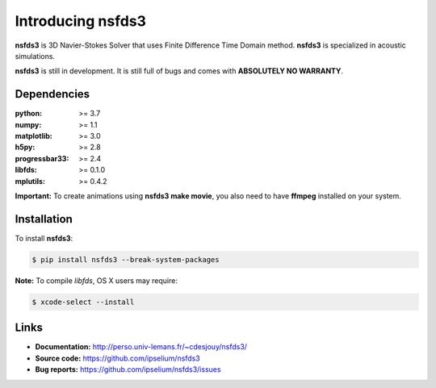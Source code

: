 Introducing nsfds3
==================

|Pypi| |Licence| |DOI|


.. image:: https://github.com/ipselium/nsfds3/blob/master/docs/source/images/nsfds3.png


**nsfds3** is 3D Navier-Stokes Solver that uses Finite Difference Time Domain method.
**nsfds3** is specialized in acoustic simulations.

**nsfds3** is still in development. It is still full of bugs and comes with
**ABSOLUTELY NO WARRANTY**.


Dependencies
------------

:python: >= 3.7
:numpy: >= 1.1
:matplotlib: >= 3.0
:h5py: >= 2.8
:progressbar33: >= 2.4
:libfds: >= 0.1.0
:mplutils: >= 0.4.2

**Important:** To create animations using **nsfds3 make movie**, you also need to
have **ffmpeg** installed on your system.


Installation
------------

To install **nsfds3**:

.. code:: console

   $ pip install nsfds3 --break-system-packages


**Note:** To compile *libfds*, OS X users may require:

.. code:: console

   $ xcode-select --install


Links
-----

- **Documentation:** http://perso.univ-lemans.fr/~cdesjouy/nsfds3/
- **Source code:** https://github.com/ipselium/nsfds3
- **Bug reports:** https://github.com/ipselium/nsfds3/issues


.. |Pypi| image:: https://badge.fury.io/py/nsfds3.svg
    :target: https://pypi.org/project/nsfds3
    :alt: Pypi Package

.. |Licence| image:: https://img.shields.io/github/license/ipselium/nsfds3.svg

.. |DOI| image:: https://zenodo.org/badge/178000566.svg
    :target: https://zenodo.org/badge/latestdoi/178000566

